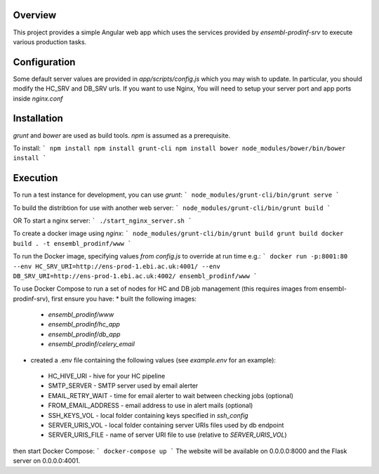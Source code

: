 Overview
========
This project provides a simple Angular web app which uses the services provided by `ensembl-prodinf-srv` to execute various production tasks.

Configuration
=============
Some default server values are provided in `app/scripts/config.js` which you may wish to update. In particular, you should modify the HC_SRV and DB_SRV urls.
If you want to use Nginx, You will need to setup your server port and app ports inside `nginx.conf`

Installation
========

`grunt` and `bower` are used as build tools. `npm` is assumed as a prerequisite. 

To install:
```
npm install
npm install grunt-cli
npm install bower
node_modules/bower/bin/bower install
```

Execution
=========
To run a test instance for development, you can use `grunt`:
```
node_modules/grunt-cli/bin/grunt serve
```

To build the distribtion for use with another web server:
```
node_modules/grunt-cli/bin/grunt build
```

OR To start a nginx server:
```
./start_nginx_server.sh
```

To create a docker image using `nginx`:
```
node_modules/grunt-cli/bin/grunt build
grunt build
docker build . -t ensembl_prodinf/www
```

To run the Docker image, specifying values `from config.js` to override at run time e.g.:
```
docker run -p:8001:80 --env HC_SRV_URI=http://ens-prod-1.ebi.ac.uk:4001/ --env DB_SRV_URI=http://ens-prod-1.ebi.ac.uk:4002/ ensembl_prodinf/www
```

To use Docker Compose to run a set of nodes for HC and DB job management (this requires images from ensembl-prodinf-srv), first ensure you have:
* built the following images:
 * `ensembl_prodinf/www`
 * `ensembl_prodinf/hc_app`
 * `ensembl_prodinf/db_app`
 * `ensembl_prodinf/celery_email`
* created a .env file containing the following values (see `example.env` for an example):
 * HC_HIVE_URI - hive for your HC pipeline
 * SMTP_SERVER - SMTP server used by email alerter
 * EMAIL_RETRY_WAIT - time for email alerter to wait between checking jobs (optional)
 * FROM_EMAIL_ADDRESS - email address to use in alert mails (optional)
 * SSH_KEYS_VOL - local folder containing keys specified in `ssh_config`
 * SERVER_URIS_VOL - local folder containing server URIs files used by db endpoint
 * SERVER_URIS_FILE - name of server URI file to use (relative to `SERVER_URIS_VOL`)


then start Docker Compose:
```
docker-compose up
```
The website will be available on 0.0.0.0:8000 and the Flask server on 0.0.0.0:4001.

